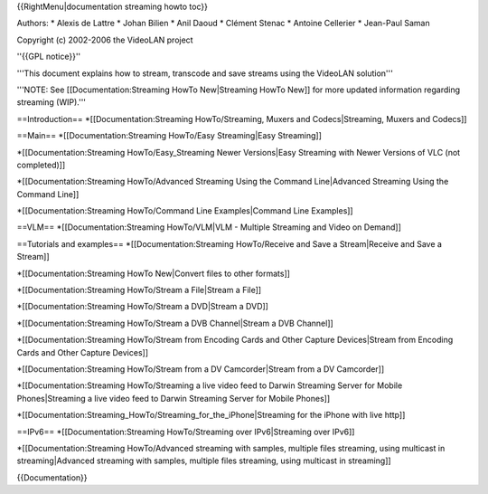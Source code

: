{{RightMenu|documentation streaming howto toc}}

Authors: \* Alexis de Lattre \* Johan Bilien \* Anil Daoud \* Clément
Stenac \* Antoine Cellerier \* Jean-Paul Saman

Copyright (c) 2002-2006 the VideoLAN project

''{{GPL notice}}''

'''This document explains how to stream, transcode and save streams
using the VideoLAN solution'''

'''NOTE: See [[Documentation:Streaming HowTo New|Streaming HowTo New]]
for more updated information regarding streaming (WIP).'''

==Introduction== \*[[Documentation:Streaming HowTo/Streaming, Muxers and
Codecs|Streaming, Muxers and Codecs]]

==Main== \*[[Documentation:Streaming HowTo/Easy Streaming|Easy
Streaming]]

\*[[Documentation:Streaming HowTo/Easy_Streaming Newer Versions|Easy
Streaming with Newer Versions of VLC (not completed)]]

\*[[Documentation:Streaming HowTo/Advanced Streaming Using the Command
Line|Advanced Streaming Using the Command Line]]

\*[[Documentation:Streaming HowTo/Command Line Examples|Command Line
Examples]]

==VLM== \*[[Documentation:Streaming HowTo/VLM|VLM - Multiple Streaming
and Video on Demand]]

==Tutorials and examples== \*[[Documentation:Streaming HowTo/Receive and
Save a Stream|Receive and Save a Stream]]

\*[[Documentation:Streaming HowTo New|Convert files to other formats]]

\*[[Documentation:Streaming HowTo/Stream a File|Stream a File]]

\*[[Documentation:Streaming HowTo/Stream a DVD|Stream a DVD]]

\*[[Documentation:Streaming HowTo/Stream a DVB Channel|Stream a DVB
Channel]]

\*[[Documentation:Streaming HowTo/Stream from Encoding Cards and Other
Capture Devices|Stream from Encoding Cards and Other Capture Devices]]

\*[[Documentation:Streaming HowTo/Stream from a DV Camcorder|Stream from
a DV Camcorder]]

\*[[Documentation:Streaming HowTo/Streaming a live video feed to Darwin
Streaming Server for Mobile Phones|Streaming a live video feed to Darwin
Streaming Server for Mobile Phones]]

\*[[Documentation:Streaming_HowTo/Streaming_for_the_iPhone|Streaming for
the iPhone with live http]]

==IPv6== \*[[Documentation:Streaming HowTo/Streaming over IPv6|Streaming
over IPv6]]

\*[[Documentation:Streaming HowTo/Advanced streaming with samples,
multiple files streaming, using multicast in streaming|Advanced
streaming with samples, multiple files streaming, using multicast in
streaming]]

{{Documentation}}
